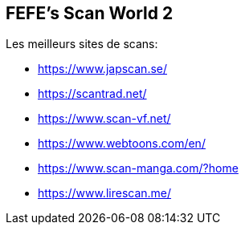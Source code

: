 == FEFE's Scan World 2
Les meilleurs sites de scans:

* https://www.japscan.se/
* https://scantrad.net/
* https://www.scan-vf.net/
* https://www.webtoons.com/en/
* https://www.scan-manga.com/?home
* https://www.lirescan.me/